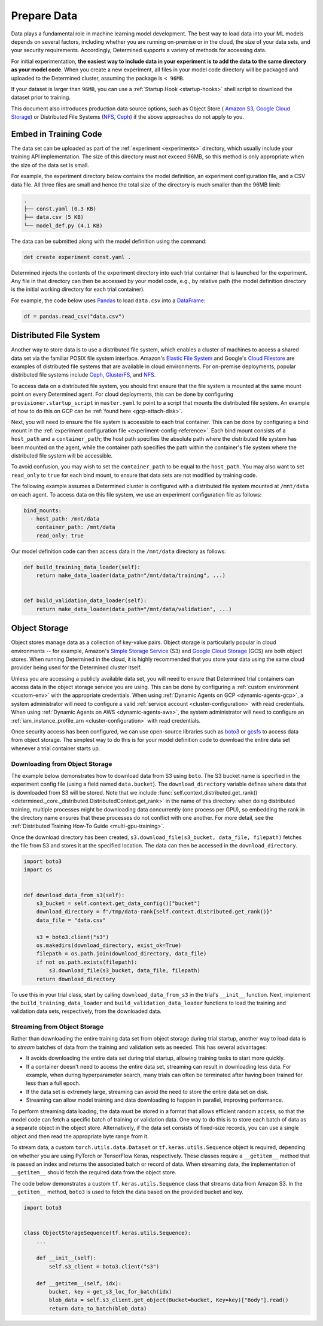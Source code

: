 .. _prepare-data:

##############
 Prepare Data
##############

Data plays a fundamental role in machine learning model development. The best way to load data into
your ML models depends on several factors, including whether you are running on-premise or in the
cloud, the size of your data sets, and your security requirements. Accordingly, Determined supports
a variety of methods for accessing data.

For initial experimentation, **the easiest way to include data in your experiment is to add the data
to the same directory as your model code**. When you create a new experiment, all files in your
model code directory will be packaged and uploaded to the Determined cluster, assuming the package
is ``< 96MB``.

If your dataset is larger than ``96MB``, you can use a :ref:`Startup Hook <startup-hooks>` shell
script to download the dataset prior to training.

This document also introduces production data source options, such as Object Store ( `Amazon S3
<https://aws.amazon.com/s3/>`__, `Google Cloud Storage <https://cloud.google.com/storage>`__) or
Distributed File Systems (`NFS <https://en.wikipedia.org/wiki/Network_File_System>`__, `Ceph
<https://ceph.io/>`__) if the above approaches do not apply to you.

************************
 Embed in Training Code
************************

The data set can be uploaded as part of the :ref:`experiment <experiments>` directory, which usually
include your training API implementation. The size of this directory must not exceed 96MB, so this
method is only appropriate when the size of the data set is small.

For example, the experiment directory below contains the model definition, an experiment
configuration file, and a CSV data file. All three files are small and hence the total size of the
directory is much smaller than the 96MB limit:

.. code::

   .
   ├── const.yaml (0.3 KB)
   ├── data.csv (5 KB)
   └── model_def.py (4.1 KB)

The data can be submitted along with the model definition using the command:

.. code::

   det create experiment const.yaml .

Determined injects the contents of the experiment directory into each trial container that is
launched for the experiment. Any file in that directory can then be accessed by your model code,
e.g., by relative path (the model definition directory is the initial working directory for each
trial container).

For example, the code below uses `Pandas <https://pandas.pydata.org/>`__ to load ``data.csv`` into a
`DataFrame <https://pandas.pydata.org/pandas-docs/stable/reference/api/pandas.DataFrame.html>`__:

.. code:: python

   df = pandas.read_csv("data.csv")

*************************
 Distributed File System
*************************

Another way to store data is to use a distributed file system, which enables a cluster of machines
to access a shared data set via the familiar POSIX file system interface. Amazon's `Elastic File
System <https://aws.amazon.com/efs/>`__ and Google's `Cloud Filestore
<https://cloud.google.com/filestore>`__ are examples of distributed file systems that are available
in cloud environments. For on-premise deployments, popular distributed file systems include `Ceph
<https://ceph.io/>`__, `GlusterFS <https://www.gluster.org/>`__, and `NFS
<https://en.wikipedia.org/wiki/Network_File_System>`__.

To access data on a distributed file system, you should first ensure that the file system is mounted
at the same mount point on every Determined agent. For cloud deployments, this can be done by
configuring ``provisioner.startup_script`` in ``master.yaml`` to point to a script that mounts the
distributed file system. An example of how to do this on GCP can be :ref:`found here
<gcp-attach-disk>`.

Next, you will need to ensure the file system is accessible to each trial container. This can be
done by configuring a bind mount in the :ref:`experiment configuration file
<experiment-config-reference>`. Each bind mount consists of a ``host_path`` and a
``container_path``; the host path specifies the absolute path where the distributed file system has
been mounted on the agent, while the container path specifies the path within the container's file
system where the distributed file system will be accessible.

To avoid confusion, you may wish to set the ``container_path`` to be equal to the ``host_path``. You
may also want to set ``read_only`` to ``true`` for each bind mount, to ensure that data sets are not
modified by training code.

The following example assumes a Determined cluster is configured with a distributed file system
mounted at ``/mnt/data`` on each agent. To access data on this file system, we use an experiment
configuration file as follows:

.. code:: yaml

   bind_mounts:
     - host_path: /mnt/data
       container_path: /mnt/data
       read_only: true

Our model definition code can then access data in the ``/mnt/data`` directory as follows:

.. code:: python

   def build_training_data_loader(self):
       return make_data_loader(data_path="/mnt/data/training", ...)


   def build_validation_data_loader(self):
       return make_data_loader(data_path="/mnt/data/validation", ...)

****************
 Object Storage
****************

Object stores manage data as a collection of key-value pairs. Object storage is particularly popular
in cloud environments -- for example, Amazon's `Simple Storage Service
<https://aws.amazon.com/s3/>`__ (S3) and `Google Cloud Storage <https://cloud.google.com/storage>`__
(GCS) are both object stores. When running Determined in the cloud, it is highly recommended that
you store your data using the same cloud provider being used for the Determined cluster itself.

Unless you are accessing a publicly available data set, you will need to ensure that Determined
trial containers can access data in the object storage service you are using. This can be done by
configuring a :ref:`custom environment <custom-env>` with the appropriate credentials. When using
:ref:`Dynamic Agents on GCP <dynamic-agents-gcp>`, a system administrator will need to configure a
valid :ref:`service account <cluster-configuration>` with read credentials. When using :ref:`Dynamic
Agents on AWS <dynamic-agents-aws>`, the system administrator will need to configure an
:ref:`iam_instance_profile_arn <cluster-configuration>` with read credentials.

Once security access has been configured, we can use open-source libraries such as `boto3
<https://aws.amazon.com/sdk-for-python/>`__ or `gcsfs <https://gcsfs.readthedocs.io/en/latest/>`__
to access data from object storage. The simplest way to do this is for your model definition code to
download the entire data set whenever a trial container starts up.

Downloading from Object Storage
===============================

The example below demonstrates how to download data from S3 using ``boto``. The S3 bucket name is
specified in the experiment config file (using a field named ``data.bucket``). The
``download_directory`` variable defines where data that is downloaded from S3 will be stored. Note
that we include :func:`self.context.distributed.get_rank()
<determined._core._distributed.DistributedContext.get_rank>` in the name of this directory: when
doing distributed training, multiple processes might be downloading data concurrently (one process
per GPU), so embedding the rank in the directory name ensures that these processes do not conflict
with one another. For more detail, see the :ref:`Distributed Training How-To Guide
<multi-gpu-training>`.

Once the download directory has been created, ``s3.download_file(s3_bucket, data_file, filepath)``
fetches the file from S3 and stores it at the specified location. The data can then be accessed in
the ``download_directory``.

.. code:: python

   import boto3
   import os


   def download_data_from_s3(self):
       s3_bucket = self.context.get_data_config()["bucket"]
       download_directory = f"/tmp/data-rank{self.context.distributed.get_rank()}"
       data_file = "data.csv"

       s3 = boto3.client("s3")
       os.makedirs(download_directory, exist_ok=True)
       filepath = os.path.join(download_directory, data_file)
       if not os.path.exists(filepath):
           s3.download_file(s3_bucket, data_file, filepath)
       return download_directory

To use this in your trial class, start by calling ``download_data_from_s3`` in the trial's
``__init__`` function. Next, implement the ``build_training_data_loader`` and
``build_validation_data_loader`` functions to load the training and validation data sets,
respectively, from the downloaded data.

Streaming from Object Storage
=============================

Rather than downloading the entire training data set from object storage during trial startup,
another way to load data is to *stream* batches of data from the training and validation sets as
needed. This has several advantages:

-  It avoids downloading the entire data set during trial startup, allowing training tasks to start
   more quickly.

-  If a container doesn't need to access the entire data set, streaming can result in downloading
   less data. For example, when during hyperparameter search, many trials can often be terminated
   after having been trained for less than a full epoch.

-  If the data set is extremely large, streaming can avoid the need to store the entire data set on
   disk.

-  Streaming can allow model training and data downloading to happen in parallel, improving
   performance.

To perform streaming data loading, the data must be stored in a format that allows efficient random
access, so that the model code can fetch a specific batch of training or validation data. One way to
do this is to store each batch of data as a separate object in the object store. Alternatively, if
the data set consists of fixed-size records, you can use a single object and then read the
appropriate byte range from it.

To stream data, a custom ``torch.utils.data.Dataset`` or ``tf.keras.utils.Sequence`` object is
required, depending on whether you are using PyTorch or TensorFlow Keras, respectively. These
classes require a ``__getitem__`` method that is passed an index and returns the associated batch or
record of data. When streaming data, the implementation of ``__getitem__`` should fetch the required
data from the object store.

The code below demonstrates a custom ``tf.keras.utils.Sequence`` class that streams data from Amazon
S3. In the ``__getitem__`` method, ``boto3`` is used to fetch the data based on the provided bucket
and key.

.. code:: python

   import boto3


   class ObjectStorageSequence(tf.keras.utils.Sequence):
       ...

       def __init__(self):
           self.s3_client = boto3.client("s3")

       def __getitem__(self, idx):
           bucket, key = get_s3_loc_for_batch(idx)
           blob_data = self.s3_client.get_object(Bucket=bucket, Key=key)["Body"].read()
           return data_to_batch(blob_data)
